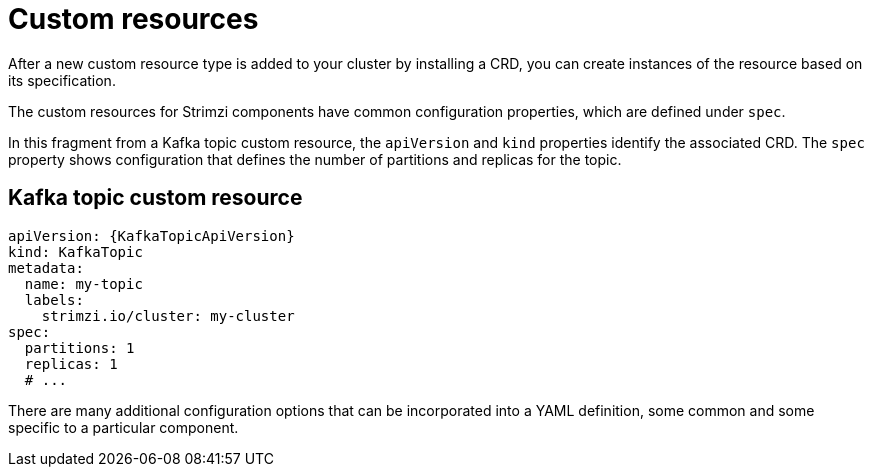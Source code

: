// This module is included in:
//
// overview/assembly-configuration-points.adoc

[id="configuration-points-resources_{context}"]
= Custom resources

After a new custom resource type is added to your cluster by installing a CRD, you can create instances of the resource based on its specification.

The custom resources for Strimzi components have common configuration properties, which are defined under `spec`.

In this fragment from a Kafka topic custom resource, the `apiVersion` and `kind` properties identify the associated CRD.
The `spec` property shows configuration that defines the number of partitions and replicas for the topic.

[discrete]
== Kafka topic custom resource
[source,yaml,subs="attributes+"]
----
apiVersion: {KafkaTopicApiVersion}
kind: KafkaTopic
metadata:
  name: my-topic
  labels:
    strimzi.io/cluster: my-cluster
spec:
  partitions: 1
  replicas: 1
  # ...
----

There are many additional configuration options that can be incorporated into a YAML definition, some common and some specific to a particular component.

